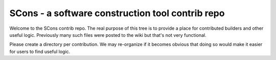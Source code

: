 SCons - a software construction tool contrib repo
#################################################

Welcome to the SCons contrib repo.  The real purpose of this tree is to
provide a place for contributed builders and other useful logic.
Previously many such files were posted to the wiki but that's not
very functional.

Please create a directory per contribution.
We may re-organize if it becomes obvious that doing so would 
make it easier for users to find useful logic.


